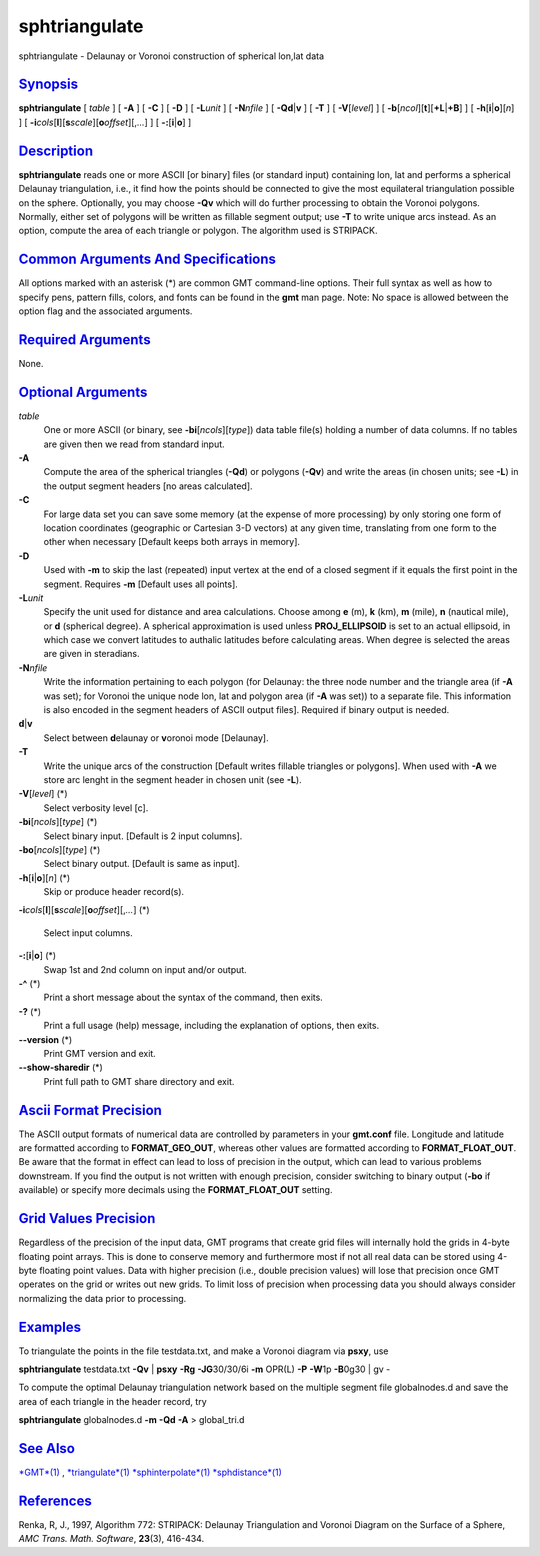 ****************
sphtriangulate
****************

sphtriangulate - Delaunay or Voronoi construction of spherical lon,lat
data

`Synopsis <#toc1>`_
-------------------

**sphtriangulate** [ *table* ] [ **-A** ] [ **-C** ] [ **-D** ] [
**-L**\ *unit* ] [ **-N**\ *nfile* ] [ **-Q**\ **d**\ \|\ **v** ] [
**-T** ] [ **-V**\ [*level*\ ] ] [
**-b**\ [*ncol*\ ][**t**\ ][\ **+L**\ \|\ **+B**] ] [
**-h**\ [**i**\ \|\ **o**][*n*\ ] ] [
**-i**\ *cols*\ [**l**\ ][\ **s**\ *scale*][\ **o**\ *offset*][,\ *...*]
] [ **-:**\ [**i**\ \|\ **o**] ]

`Description <#toc2>`_
----------------------

**sphtriangulate** reads one or more ASCII [or binary] files (or
standard input) containing lon, lat and performs a spherical Delaunay
triangulation, i.e., it find how the points should be connected to give
the most equilateral triangulation possible on the sphere. Optionally,
you may choose **-Qv** which will do further processing to obtain the
Voronoi polygons. Normally, either set of polygons will be written as
fillable segment output; use **-T** to write unique arcs instead. As an
option, compute the area of each triangle or polygon. The algorithm used
is STRIPACK.

`Common Arguments And Specifications <#toc3>`_
----------------------------------------------

All options marked with an asterisk (\*) are common GMT command-line
options. Their full syntax as well as how to specify pens, pattern
fills, colors, and fonts can be found in the **gmt** man page. Note: No
space is allowed between the option flag and the associated arguments.

`Required Arguments <#toc4>`_
-----------------------------

None.

`Optional Arguments <#toc5>`_
-----------------------------

*table*
    One or more ASCII (or binary, see **-bi**\ [*ncols*\ ][*type*\ ])
    data table file(s) holding a number of data columns. If no tables
    are given then we read from standard input.
**-A**
    Compute the area of the spherical triangles (**-Qd**) or polygons
    (**-Qv**) and write the areas (in chosen units; see **-L**) in the
    output segment headers [no areas calculated].
**-C**
    For large data set you can save some memory (at the expense of more
    processing) by only storing one form of location coordinates
    (geographic or Cartesian 3-D vectors) at any given time, translating
    from one form to the other when necessary [Default keeps both arrays
    in memory].
**-D**
    Used with **-m** to skip the last (repeated) input vertex at the end
    of a closed segment if it equals the first point in the segment.
    Requires **-m** [Default uses all points].
**-L**\ *unit*
    Specify the unit used for distance and area calculations. Choose
    among **e** (m), **k** (km), **m** (mile), **n** (nautical mile), or
    **d** (spherical degree). A spherical approximation is used unless
    **PROJ\_ELLIPSOID** is set to an actual ellipsoid, in which case we
    convert latitudes to authalic latitudes before calculating areas.
    When degree is selected the areas are given in steradians.
**-N**\ *nfile*
    Write the information pertaining to each polygon (for Delaunay: the
    three node number and the triangle area (if **-A** was set); for
    Voronoi the unique node lon, lat and polygon area (if **-A** was
    set)) to a separate file. This information is also encoded in the
    segment headers of ASCII output files]. Required if binary output is
    needed.
**d**\ \|\ **v**
    Select between **d**\ elaunay or **v**\ oronoi mode [Delaunay].
**-T**
    Write the unique arcs of the construction [Default writes fillable
    triangles or polygons]. When used with **-A** we store arc lenght in
    the segment header in chosen unit (see **-L**).
**-V**\ [*level*\ ] (\*)
    Select verbosity level [c].
**-bi**\ [*ncols*\ ][*type*\ ] (\*)
    Select binary input. [Default is 2 input columns].
**-bo**\ [*ncols*\ ][*type*\ ] (\*)
    Select binary output. [Default is same as input].
**-h**\ [**i**\ \|\ **o**][*n*\ ] (\*)
    Skip or produce header record(s).
**-i**\ *cols*\ [**l**\ ][\ **s**\ *scale*][\ **o**\ *offset*][,\ *...*]
(\*)
    Select input columns.
**-:**\ [**i**\ \|\ **o**] (\*)
    Swap 1st and 2nd column on input and/or output.
**-^** (\*)
    Print a short message about the syntax of the command, then exits.
**-?** (\*)
    Print a full usage (help) message, including the explanation of
    options, then exits.
**--version** (\*)
    Print GMT version and exit.
**--show-sharedir** (\*)
    Print full path to GMT share directory and exit.

`Ascii Format Precision <#toc6>`_
---------------------------------

The ASCII output formats of numerical data are controlled by parameters
in your **gmt.conf** file. Longitude and latitude are formatted
according to **FORMAT\_GEO\_OUT**, whereas other values are formatted
according to **FORMAT\_FLOAT\_OUT**. Be aware that the format in effect
can lead to loss of precision in the output, which can lead to various
problems downstream. If you find the output is not written with enough
precision, consider switching to binary output (**-bo** if available) or
specify more decimals using the **FORMAT\_FLOAT\_OUT** setting.

`Grid Values Precision <#toc7>`_
--------------------------------

Regardless of the precision of the input data, GMT programs that create
grid files will internally hold the grids in 4-byte floating point
arrays. This is done to conserve memory and furthermore most if not all
real data can be stored using 4-byte floating point values. Data with
higher precision (i.e., double precision values) will lose that
precision once GMT operates on the grid or writes out new grids. To
limit loss of precision when processing data you should always consider
normalizing the data prior to processing.

`Examples <#toc8>`_
-------------------

To triangulate the points in the file testdata.txt, and make a Voronoi
diagram via **psxy**, use

**sphtriangulate** testdata.txt **-Qv** \| **psxy** **-Rg**
**-JG**\ 30/30/6i **-m** OPR(L) **-P** **-W**\ 1p **-B**\ 0g30 \| gv -

To compute the optimal Delaunay triangulation network based on the
multiple segment file globalnodes.d and save the area of each triangle
in the header record, try

**sphtriangulate** globalnodes.d **-m** **-Qd** **-A** > global\_tri.d

`See Also <#toc9>`_
-------------------

`*GMT*\ (1) <GMT.html>`_ , `*triangulate*\ (1) <triangulate.html>`_
`*sphinterpolate*\ (1) <sphinterpolate.html>`_
`*sphdistance*\ (1) <sphdistance.html>`_

`References <#toc10>`_
----------------------

Renka, R, J., 1997, Algorithm 772: STRIPACK: Delaunay Triangulation and
Voronoi Diagram on the Surface of a Sphere, *AMC Trans. Math. Software*,
**23**\ (3), 416-434.
